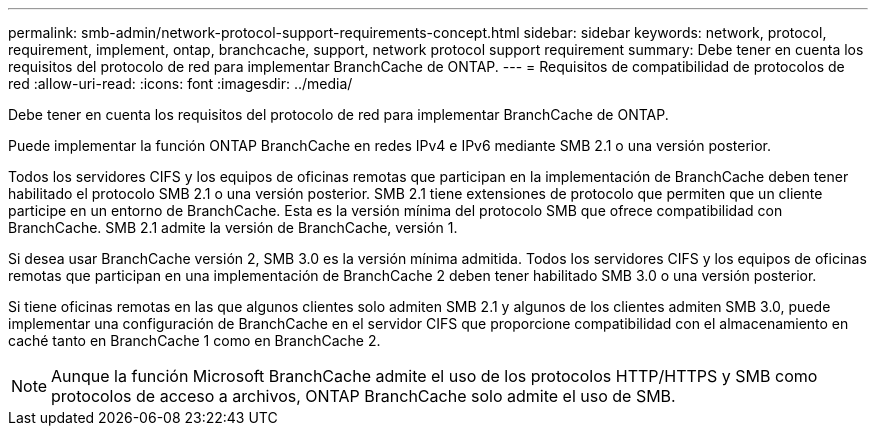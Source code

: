 ---
permalink: smb-admin/network-protocol-support-requirements-concept.html 
sidebar: sidebar 
keywords: network, protocol, requirement, implement, ontap, branchcache, support, network protocol support requirement 
summary: Debe tener en cuenta los requisitos del protocolo de red para implementar BranchCache de ONTAP. 
---
= Requisitos de compatibilidad de protocolos de red
:allow-uri-read: 
:icons: font
:imagesdir: ../media/


[role="lead"]
Debe tener en cuenta los requisitos del protocolo de red para implementar BranchCache de ONTAP.

Puede implementar la función ONTAP BranchCache en redes IPv4 e IPv6 mediante SMB 2.1 o una versión posterior.

Todos los servidores CIFS y los equipos de oficinas remotas que participan en la implementación de BranchCache deben tener habilitado el protocolo SMB 2.1 o una versión posterior. SMB 2.1 tiene extensiones de protocolo que permiten que un cliente participe en un entorno de BranchCache. Esta es la versión mínima del protocolo SMB que ofrece compatibilidad con BranchCache. SMB 2.1 admite la versión de BranchCache, versión 1.

Si desea usar BranchCache versión 2, SMB 3.0 es la versión mínima admitida. Todos los servidores CIFS y los equipos de oficinas remotas que participan en una implementación de BranchCache 2 deben tener habilitado SMB 3.0 o una versión posterior.

Si tiene oficinas remotas en las que algunos clientes solo admiten SMB 2.1 y algunos de los clientes admiten SMB 3.0, puede implementar una configuración de BranchCache en el servidor CIFS que proporcione compatibilidad con el almacenamiento en caché tanto en BranchCache 1 como en BranchCache 2.

[NOTE]
====
Aunque la función Microsoft BranchCache admite el uso de los protocolos HTTP/HTTPS y SMB como protocolos de acceso a archivos, ONTAP BranchCache solo admite el uso de SMB.

====
